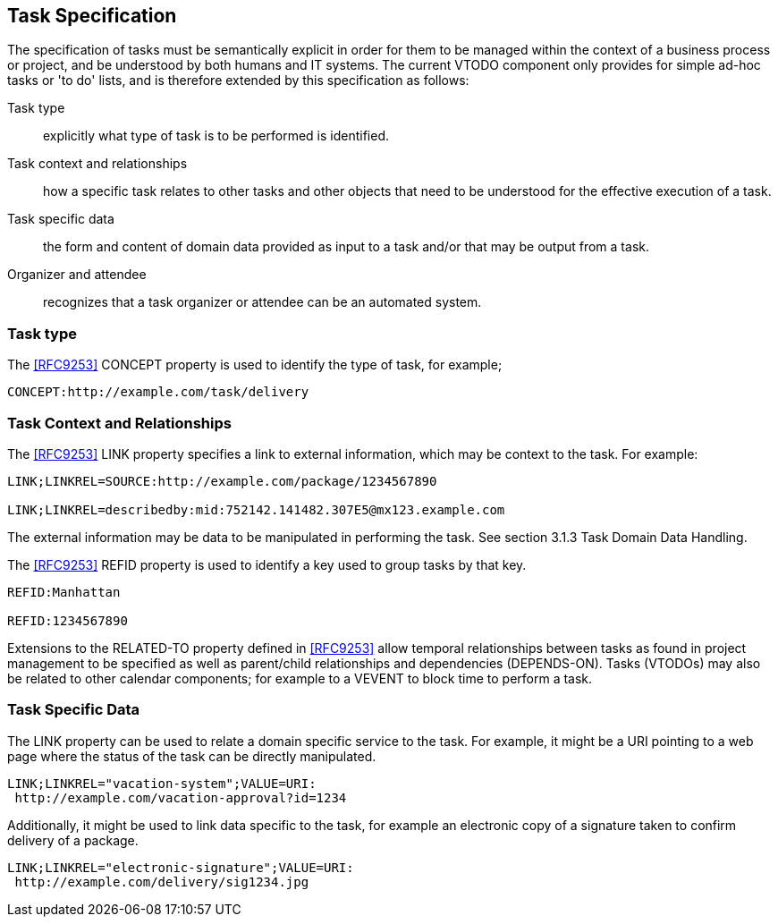 [[task-specification]]

== Task Specification

The specification of tasks must be semantically explicit in order for them to be managed within the context of a business process or project, and be understood by both humans and IT systems. The current VTODO component only provides for simple ad-hoc tasks or 'to do' lists, and is therefore extended by this specification as follows:

Task type:: explicitly what type of task is to be performed is identified.

Task context and relationships:: how a specific task relates to other tasks and other objects that need to be understood for the effective execution of a task.

Task specific data:: the form and content of domain data provided as input to a task and/or that may be output from a task.

Organizer and attendee:: recognizes that a task organizer or attendee can be an automated system.

=== Task type

The <<RFC9253>> CONCEPT property is used to identify the type of task, for example;

[source]
----
CONCEPT:http://example.com/task/delivery
----

=== Task Context and Relationships

The <<RFC9253>> LINK property specifies a link to external information, which may be context to the task. For example:

[source]
----
LINK;LINKREL=SOURCE:http://example.com/package/1234567890

LINK;LINKREL=describedby:mid:752142.141482.307E5@mx123.example.com
----

The external information may be data to be manipulated in performing the task. See section 3.1.3 Task Domain Data Handling.

The <<RFC9253>> REFID property is used to identify a key
used to group tasks by that key.

[source]
----
REFID:Manhattan

REFID:1234567890
----

Extensions to the RELATED-TO property defined in <<RFC9253>> allow temporal relationships between tasks as found in project management to be specified as well as parent/child relationships and dependencies (DEPENDS-ON). Tasks (VTODOs) may also be related to other calendar components; for example to a VEVENT to block time to perform a task.

=== Task Specific Data

The LINK property can be used to relate a domain specific service to the task. For example, it might be a URI pointing to a web page where the status of the task can be directly manipulated.

[source]
----
LINK;LINKREL="vacation-system";VALUE=URI:
 http://example.com/vacation-approval?id=1234
----

Additionally, it might be used to link data specific to the task, for example an electronic copy of a signature taken to confirm delivery of a package.

[source]
----
LINK;LINKREL="electronic-signature";VALUE=URI:
 http://example.com/delivery/sig1234.jpg
----
